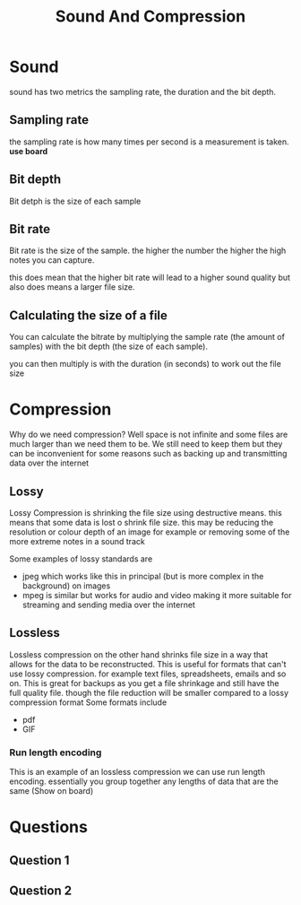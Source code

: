 #+TITLE: Sound And Compression
#+OPTIONS: toc:nil reveal_width:1200 reveal_height:1080 num:nil
#+REVEAL_ROOT: ../reveal.js
#+REVEAL_TITLE_SLIDE: <h1>%t</h1><h3>%s</h3><h2>By %A %a</h2><h3><i>Finishing off from last week</i></h3><p>Press s for speaker notes</p>
#+REVEAL_THEME: black
#+REVEAL_TRANS: slide

#+LATEX_CLASS: article
#+LATEX_CLASS_OPTIONS: [a4paper]
#+LATEX_HEADER: \usepackage[top=1cm,left=3cm,right=3cm]{geometry}


* Sound
#+begin_notes
sound has two metrics the sampling rate, the duration and the bit depth.
#+end_notes
** Sampling rate
#+begin_notes
the sampling rate is how many times per second is a measurement is taken. *use
board*
#+end_notes
** Bit depth
#+begin_notes
Bit detph is the size of each sample
#+end_notes
** Bit rate
#+begin_notes
Bit rate is the size of the sample. the higher the number the higher the high
notes you can capture.

this does mean that the higher bit rate will lead to a higher sound quality but
also does means a larger file size.
#+end_notes
** Calculating the size of a file
#+begin_notes
You can calculate the bitrate by multiplying the sample rate (the amount of
samples) with the bit depth (the size of each sample).

you can then multiply is with the duration (in seconds) to work out the file
size
#+end_notes
* Compression
#+begin_notes
Why do we need compression?
Well space is not infinite and some files are much larger than we need them to
be. We still need to keep them but they can be inconvenient for some reasons
such as backing up and transmitting data over the internet
#+end_notes
** Lossy
#+begin_notes
Lossy Compression is shrinking the file size using destructive means. this means
that some data is lost o shrink file size. this may be reducing the resolution
or colour depth of an image for example or removing some of the more extreme
notes in a sound track

Some examples of lossy standards are
- jpeg which works like this in principal (but is more complex in the
  background) on images
- mpeg is similar but works for audio and video making it more suitable for
  streaming and sending media over the internet
#+end_notes
** Lossless
#+begin_notes
Lossless compression on the other hand shrinks file size in a way that allows
for the data to be reconstructed. This is useful for formats that can't use
lossy compression. for example text files, spreadsheets, emails and so on.
This is great for backups as you get a file shrinkage and still have the full
quality file. though the file reduction will be smaller compared to a lossy
compression format
Some formats include
- pdf
- GIF
#+end_notes
*** Run length encoding
#+begin_notes
This is an example of an lossless compression we can use run length encoding.
essentially you group together any lengths of data that are the same (Show on
board)
#+end_notes
* Questions
** Question 1
[[file:data-rep2.png]]
** Question 2
[[file:soun&comp.png]]
